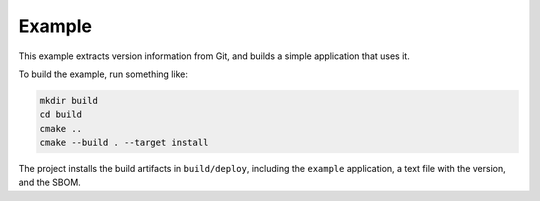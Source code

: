 ﻿

..
   SPDX-FileCopyrightText: 2023 Jochem Rutgers
   
   SPDX-License-Identifier: CC0-1.0

Example
=======

This example extracts version information from Git, and builds a simple application that uses it.

To build the example, run something like:

.. code:: bash
   
   mkdir build
   cd build
   cmake ..
   cmake --build . --target install

The project installs the build artifacts in ``build/deploy``, including the ``example`` application, a text file with the version, and the SBOM.
